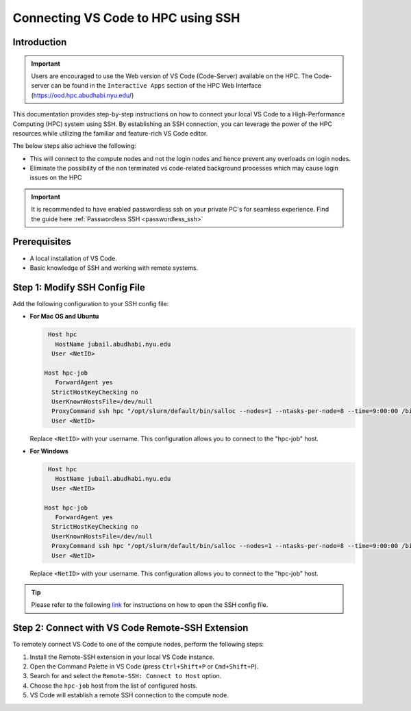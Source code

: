 ===================================
Connecting VS Code to HPC using SSH
===================================

Introduction
------------

.. important::
  Users are encouraged to use the Web version of VS Code (Code-Server) available on the HPC. The Code-server 
  can be found in the ``Interactive Apps`` section of the HPC Web Interface (https://ood.hpc.abudhabi.nyu.edu/)
    

This documentation provides step-by-step instructions on how to connect your local VS Code to 
a High-Performance Computing (HPC) system using SSH. By establishing an SSH connection, 
you can leverage the power of the HPC resources while utilizing the familiar and feature-rich 
VS Code editor.


The below steps also achieve the following:

- This will connect to the compute nodes and not the login nodes and hence prevent any overloads on login nodes.
- Eliminate the possibility of the non terminated vs code-related background processes which may cause login issues on the HPC

.. important::
  It is recommended to have enabled passwordless ssh on your private PC's for seamless experience. Find the guide here :ref:`Passwordless SSH <passwordless_ssh>`

Prerequisites
-------------

- A local installation of VS Code.
- Basic knowledge of SSH and working with remote systems.

Step 1: Modify SSH Config File
------------------------------

Add the following configuration to your SSH config file:

- **For Mac OS and Ubuntu**

  .. code-block:: bash

     Host hpc
       HostName jubail.abudhabi.nyu.edu
      User <NetID>
   
    Host hpc-job
       ForwardAgent yes
      StrictHostKeyChecking no
      UserKnownHostsFile=/dev/null
      ProxyCommand ssh hpc "/opt/slurm/default/bin/salloc --nodes=1 --ntasks-per-node=8 --time=9:00:00 /bin/bash -c 'nc \$SLURM_NODELIST 22'"
      User <NetID>

  Replace ``<NetID>`` with your username. This configuration allows you to connect to the "hpc-job" host.

- **For Windows**

  .. code-block:: bash

     Host hpc
       HostName jubail.abudhabi.nyu.edu
      User <NetID>
   
    Host hpc-job
       ForwardAgent yes
      StrictHostKeyChecking no
      UserKnownHostsFile=/dev/null
      ProxyCommand ssh hpc "/opt/slurm/default/bin/salloc --nodes=1 --ntasks-per-node=8 --time=9:00:00 /bin/bash -c 'nc $SLURM_NODELIST 22'"
      User <NetID>

  Replace ``<NetID>`` with your username. This configuration allows you to connect to the "hpc-job" host.

.. tip::
  Please refer to the following `link <https://code.visualstudio.com/blogs/2019/10/03/remote-ssh-tips-and-tricks#_ssh-configuration-file>`__ for instructions on how to open the SSH config file.

Step 2: Connect with VS Code Remote-SSH Extension
--------------------------------------------------

To remotely connect VS Code to one of the compute nodes, perform the following steps:

1. Install the Remote-SSH extension in your local VS Code instance.
2. Open the Command Palette in VS Code (press ``Ctrl+Shift+P`` or ``Cmd+Shift+P``).
3. Search for and select the ``Remote-SSH: Connect to Host`` option.
4. Choose the ``hpc-job`` host from the list of configured hosts.
5. VS Code will establish a remote SSH connection to the compute node.

